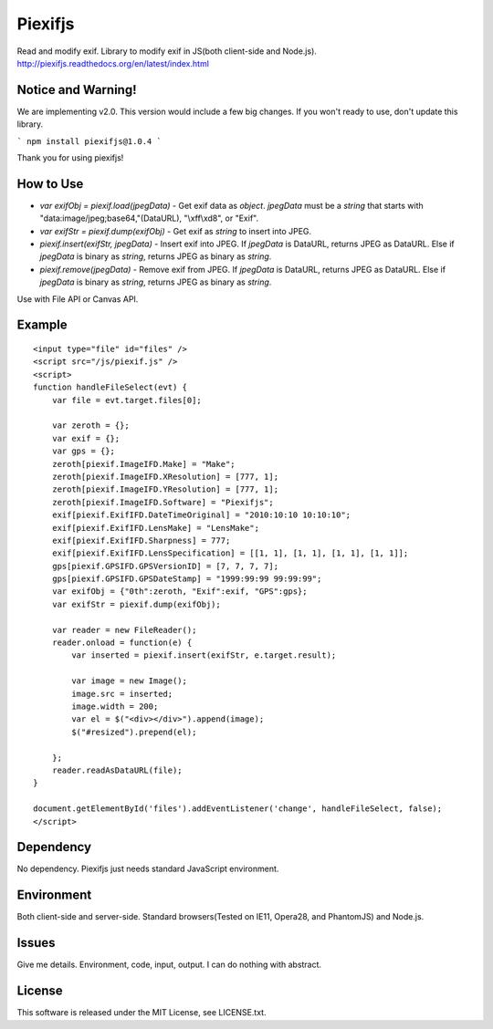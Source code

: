 Piexifjs
========

.. image:: https://travis-ci.org/hMatoba/piexifjs.svg?branch=master
    :target: https://travis-ci.org/hMatoba/piexifjs
.. image:: https://badge.fury.io/js/piexifjs.svg
    :target: http://badge.fury.io/js/piexifjs

Read and modify exif. Library to modify exif in JS(both client-side and Node.js).
http://piexifjs.readthedocs.org/en/latest/index.html

Notice and Warning!
-------------------

We are implementing v2.0. This version would include a few big changes. If you won't ready to use, don't update this library.
 
```
npm install piexifjs@1.0.4
```
 
Thank you for using piexifjs!


How to Use
----------

- *var exifObj = piexif.load(jpegData)* - Get exif data as *object*. *jpegData* must be a *string* that starts with "\data:image/jpeg;base64,"(DataURL), "\\xff\\xd8", or "Exif".
- *var exifStr = piexif.dump(exifObj)* - Get exif as *string* to insert into JPEG.
- *piexif.insert(exifStr, jpegData)* - Insert exif into JPEG. If *jpegData* is DataURL, returns JPEG as DataURL. Else if *jpegData* is binary as *string*, returns JPEG as binary as *string*.
- *piexif.remove(jpegData)* - Remove exif from JPEG. If *jpegData* is DataURL, returns JPEG as DataURL. Else if *jpegData* is binary as *string*, returns JPEG as binary as *string*.

Use with File API or Canvas API.

Example
-------

::

    <input type="file" id="files" />
    <script src="/js/piexif.js" />
    <script>
    function handleFileSelect(evt) {
        var file = evt.target.files[0];
        
        var zeroth = {};
        var exif = {};
        var gps = {};
        zeroth[piexif.ImageIFD.Make] = "Make";
        zeroth[piexif.ImageIFD.XResolution] = [777, 1];
        zeroth[piexif.ImageIFD.YResolution] = [777, 1];
        zeroth[piexif.ImageIFD.Software] = "Piexifjs";
        exif[piexif.ExifIFD.DateTimeOriginal] = "2010:10:10 10:10:10";
        exif[piexif.ExifIFD.LensMake] = "LensMake";
        exif[piexif.ExifIFD.Sharpness] = 777;
        exif[piexif.ExifIFD.LensSpecification] = [[1, 1], [1, 1], [1, 1], [1, 1]];
        gps[piexif.GPSIFD.GPSVersionID] = [7, 7, 7, 7];
        gps[piexif.GPSIFD.GPSDateStamp] = "1999:99:99 99:99:99";
        var exifObj = {"0th":zeroth, "Exif":exif, "GPS":gps};
        var exifStr = piexif.dump(exifObj);

        var reader = new FileReader();
        reader.onload = function(e) {
            var inserted = piexif.insert(exifStr, e.target.result);

            var image = new Image();
            image.src = inserted;
            image.width = 200;
            var el = $("<div></div>").append(image);
            $("#resized").prepend(el);

        };
        reader.readAsDataURL(file);
    }
    
    document.getElementById('files').addEventListener('change', handleFileSelect, false);
    </script>

Dependency
----------

No dependency. Piexifjs just needs standard JavaScript environment.

Environment
-----------

Both client-side and server-side. Standard browsers(Tested on IE11, Opera28, and PhantomJS) and Node.js.

Issues
------

Give me details. Environment, code, input, output. I can do nothing with abstract.

License
-------

This software is released under the MIT License, see LICENSE.txt.
